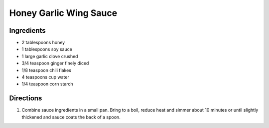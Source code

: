 Honey Garlic Wing Sauce
=======================

Ingredients
-----------

- 2 tablespoons honey
- 1 tablespoons soy sauce
- 1 large garlic clove crushed
- 3/4 teaspoon ginger finely diced
- 1/8 teaspoon chili flakes
- 4 teaspoons cup water
- 1/4 teaspoon corn starch

Directions
----------

1. Combine sauce ingredients in a small pan. Bring to a boil, reduce heat
   and simmer about 10 minutes or until slightly thickened and sauce
   coats the back of a spoon.